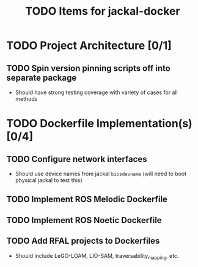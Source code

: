 #+TITLE: TODO Items for jackal-docker

* TODO Project Architecture [0/1]
  
** TODO Spin version pinning scripts off into separate package
   - Should have strong testing coverage with variety of cases for all methods

* TODO Dockerfile Implementation(s) [0/4]
  
** TODO Configure network interfaces
   - Should use device names from jackal ~biosdevname~ (will need to boot physical jackal to test this)

** TODO Implement ROS Melodic Dockerfile

** TODO Implement ROS Noetic Dockerfile

** TODO Add RFAL projects to Dockerfiles
   - Should include LeGO-LOAM, LIO-SAM, traversability_mapping, etc.
